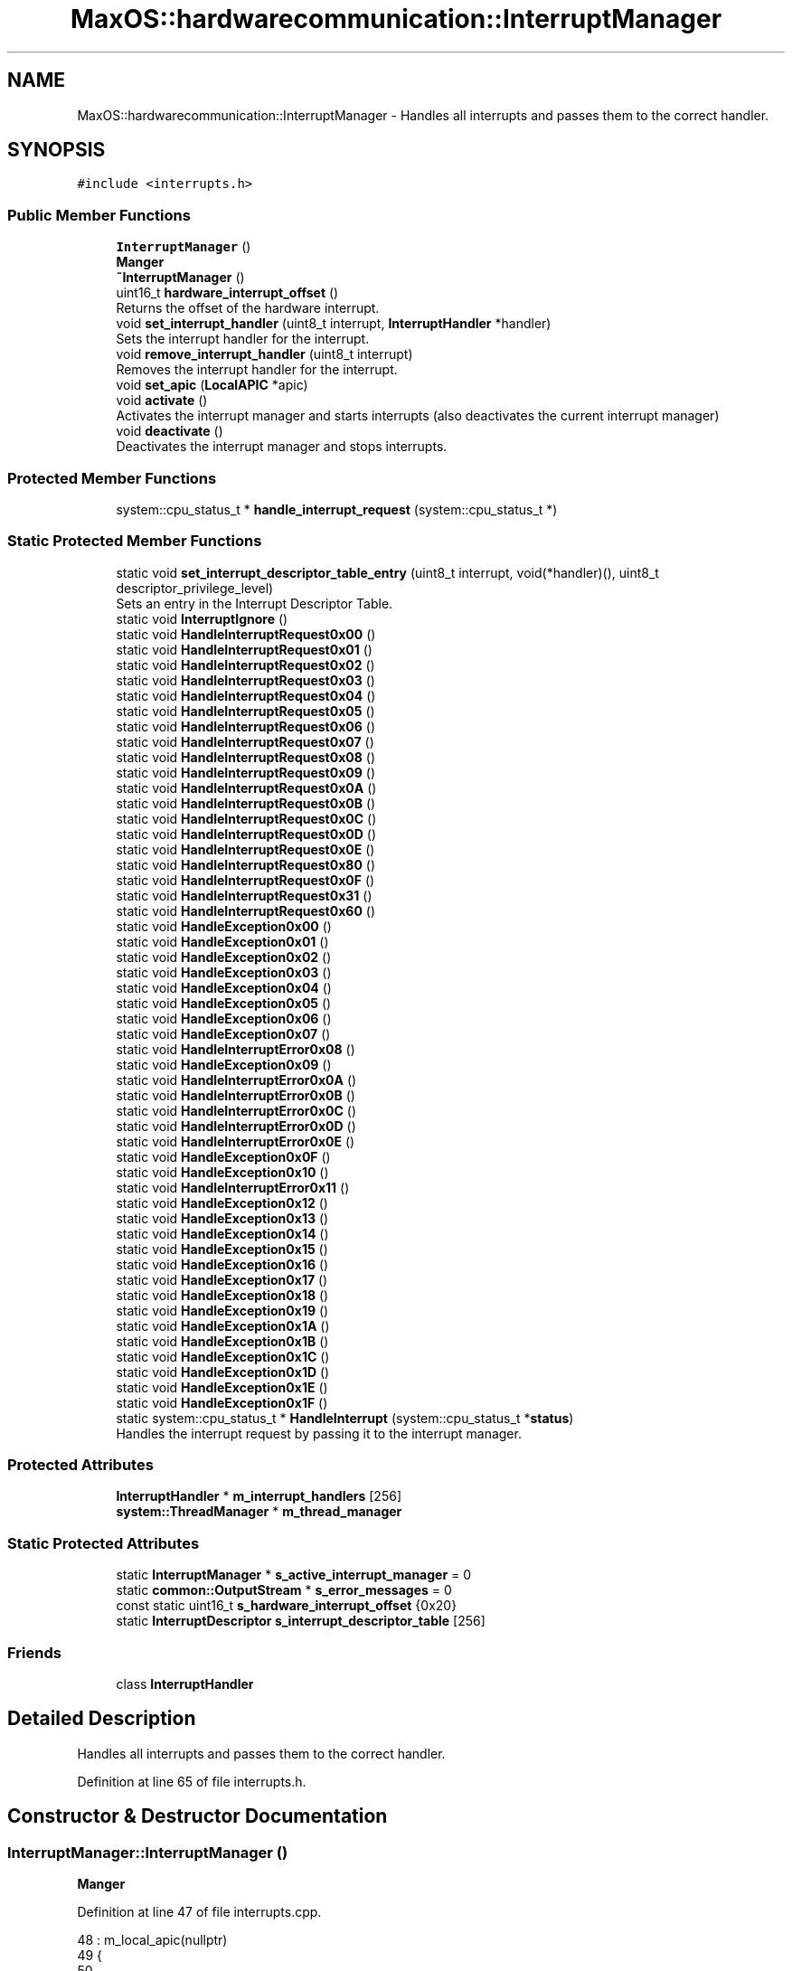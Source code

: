 .TH "MaxOS::hardwarecommunication::InterruptManager" 3 "Tue Feb 25 2025" "Version 0.1" "Max OS" \" -*- nroff -*-
.ad l
.nh
.SH NAME
MaxOS::hardwarecommunication::InterruptManager \- Handles all interrupts and passes them to the correct handler\&.  

.SH SYNOPSIS
.br
.PP
.PP
\fC#include <interrupts\&.h>\fP
.SS "Public Member Functions"

.in +1c
.ti -1c
.RI "\fBInterruptManager\fP ()"
.br
.RI "\fBManger\fP "
.ti -1c
.RI "\fB~InterruptManager\fP ()"
.br
.ti -1c
.RI "uint16_t \fBhardware_interrupt_offset\fP ()"
.br
.RI "Returns the offset of the hardware interrupt\&. "
.ti -1c
.RI "void \fBset_interrupt_handler\fP (uint8_t interrupt, \fBInterruptHandler\fP *handler)"
.br
.RI "Sets the interrupt handler for the interrupt\&. "
.ti -1c
.RI "void \fBremove_interrupt_handler\fP (uint8_t interrupt)"
.br
.RI "Removes the interrupt handler for the interrupt\&. "
.ti -1c
.RI "void \fBset_apic\fP (\fBLocalAPIC\fP *apic)"
.br
.ti -1c
.RI "void \fBactivate\fP ()"
.br
.RI "Activates the interrupt manager and starts interrupts (also deactivates the current interrupt manager) "
.ti -1c
.RI "void \fBdeactivate\fP ()"
.br
.RI "Deactivates the interrupt manager and stops interrupts\&. "
.in -1c
.SS "Protected Member Functions"

.in +1c
.ti -1c
.RI "system::cpu_status_t * \fBhandle_interrupt_request\fP (system::cpu_status_t *)"
.br
.in -1c
.SS "Static Protected Member Functions"

.in +1c
.ti -1c
.RI "static void \fBset_interrupt_descriptor_table_entry\fP (uint8_t interrupt, void(*handler)(), uint8_t descriptor_privilege_level)"
.br
.RI "Sets an entry in the Interrupt Descriptor Table\&. "
.ti -1c
.RI "static void \fBInterruptIgnore\fP ()"
.br
.ti -1c
.RI "static void \fBHandleInterruptRequest0x00\fP ()"
.br
.ti -1c
.RI "static void \fBHandleInterruptRequest0x01\fP ()"
.br
.ti -1c
.RI "static void \fBHandleInterruptRequest0x02\fP ()"
.br
.ti -1c
.RI "static void \fBHandleInterruptRequest0x03\fP ()"
.br
.ti -1c
.RI "static void \fBHandleInterruptRequest0x04\fP ()"
.br
.ti -1c
.RI "static void \fBHandleInterruptRequest0x05\fP ()"
.br
.ti -1c
.RI "static void \fBHandleInterruptRequest0x06\fP ()"
.br
.ti -1c
.RI "static void \fBHandleInterruptRequest0x07\fP ()"
.br
.ti -1c
.RI "static void \fBHandleInterruptRequest0x08\fP ()"
.br
.ti -1c
.RI "static void \fBHandleInterruptRequest0x09\fP ()"
.br
.ti -1c
.RI "static void \fBHandleInterruptRequest0x0A\fP ()"
.br
.ti -1c
.RI "static void \fBHandleInterruptRequest0x0B\fP ()"
.br
.ti -1c
.RI "static void \fBHandleInterruptRequest0x0C\fP ()"
.br
.ti -1c
.RI "static void \fBHandleInterruptRequest0x0D\fP ()"
.br
.ti -1c
.RI "static void \fBHandleInterruptRequest0x0E\fP ()"
.br
.ti -1c
.RI "static void \fBHandleInterruptRequest0x80\fP ()"
.br
.ti -1c
.RI "static void \fBHandleInterruptRequest0x0F\fP ()"
.br
.ti -1c
.RI "static void \fBHandleInterruptRequest0x31\fP ()"
.br
.ti -1c
.RI "static void \fBHandleInterruptRequest0x60\fP ()"
.br
.ti -1c
.RI "static void \fBHandleException0x00\fP ()"
.br
.ti -1c
.RI "static void \fBHandleException0x01\fP ()"
.br
.ti -1c
.RI "static void \fBHandleException0x02\fP ()"
.br
.ti -1c
.RI "static void \fBHandleException0x03\fP ()"
.br
.ti -1c
.RI "static void \fBHandleException0x04\fP ()"
.br
.ti -1c
.RI "static void \fBHandleException0x05\fP ()"
.br
.ti -1c
.RI "static void \fBHandleException0x06\fP ()"
.br
.ti -1c
.RI "static void \fBHandleException0x07\fP ()"
.br
.ti -1c
.RI "static void \fBHandleInterruptError0x08\fP ()"
.br
.ti -1c
.RI "static void \fBHandleException0x09\fP ()"
.br
.ti -1c
.RI "static void \fBHandleInterruptError0x0A\fP ()"
.br
.ti -1c
.RI "static void \fBHandleInterruptError0x0B\fP ()"
.br
.ti -1c
.RI "static void \fBHandleInterruptError0x0C\fP ()"
.br
.ti -1c
.RI "static void \fBHandleInterruptError0x0D\fP ()"
.br
.ti -1c
.RI "static void \fBHandleInterruptError0x0E\fP ()"
.br
.ti -1c
.RI "static void \fBHandleException0x0F\fP ()"
.br
.ti -1c
.RI "static void \fBHandleException0x10\fP ()"
.br
.ti -1c
.RI "static void \fBHandleInterruptError0x11\fP ()"
.br
.ti -1c
.RI "static void \fBHandleException0x12\fP ()"
.br
.ti -1c
.RI "static void \fBHandleException0x13\fP ()"
.br
.ti -1c
.RI "static void \fBHandleException0x14\fP ()"
.br
.ti -1c
.RI "static void \fBHandleException0x15\fP ()"
.br
.ti -1c
.RI "static void \fBHandleException0x16\fP ()"
.br
.ti -1c
.RI "static void \fBHandleException0x17\fP ()"
.br
.ti -1c
.RI "static void \fBHandleException0x18\fP ()"
.br
.ti -1c
.RI "static void \fBHandleException0x19\fP ()"
.br
.ti -1c
.RI "static void \fBHandleException0x1A\fP ()"
.br
.ti -1c
.RI "static void \fBHandleException0x1B\fP ()"
.br
.ti -1c
.RI "static void \fBHandleException0x1C\fP ()"
.br
.ti -1c
.RI "static void \fBHandleException0x1D\fP ()"
.br
.ti -1c
.RI "static void \fBHandleException0x1E\fP ()"
.br
.ti -1c
.RI "static void \fBHandleException0x1F\fP ()"
.br
.ti -1c
.RI "static system::cpu_status_t * \fBHandleInterrupt\fP (system::cpu_status_t *\fBstatus\fP)"
.br
.RI "Handles the interrupt request by passing it to the interrupt manager\&. "
.in -1c
.SS "Protected Attributes"

.in +1c
.ti -1c
.RI "\fBInterruptHandler\fP * \fBm_interrupt_handlers\fP [256]"
.br
.ti -1c
.RI "\fBsystem::ThreadManager\fP * \fBm_thread_manager\fP"
.br
.in -1c
.SS "Static Protected Attributes"

.in +1c
.ti -1c
.RI "static \fBInterruptManager\fP * \fBs_active_interrupt_manager\fP = 0"
.br
.ti -1c
.RI "static \fBcommon::OutputStream\fP * \fBs_error_messages\fP = 0"
.br
.ti -1c
.RI "const static uint16_t \fBs_hardware_interrupt_offset\fP {0x20}"
.br
.ti -1c
.RI "static \fBInterruptDescriptor\fP \fBs_interrupt_descriptor_table\fP [256]"
.br
.in -1c
.SS "Friends"

.in +1c
.ti -1c
.RI "class \fBInterruptHandler\fP"
.br
.in -1c
.SH "Detailed Description"
.PP 
Handles all interrupts and passes them to the correct handler\&. 
.PP
Definition at line 65 of file interrupts\&.h\&.
.SH "Constructor & Destructor Documentation"
.PP 
.SS "InterruptManager::InterruptManager ()"

.PP
\fBManger\fP 
.PP
Definition at line 47 of file interrupts\&.cpp\&.
.PP
.nf
48 : m_local_apic(nullptr)
49 {
50 
51      // Full the table of interrupts with 0
52      for(uint16_t i = 0; i < 256; i++) {
53         s_interrupt_descriptor_table[i]\&.address_low_bits = 0;
54         s_interrupt_descriptor_table[i]\&.address_mid_bits = 0;
55         s_interrupt_descriptor_table[i]\&.address_high_bits = 0;
56         s_interrupt_descriptor_table[i]\&.segment_selector = 0;
57         s_interrupt_descriptor_table[i]\&.ist = 0;
58         s_interrupt_descriptor_table[i]\&.flags = 0;
59      }
60 
61      //Set Up the base interrupts
62     set_interrupt_descriptor_table_entry(0x00, &HandleException0x00, 0);   // Division by zero
63     set_interrupt_descriptor_table_entry(0x01, &HandleException0x01, 0);   // Debug
64     set_interrupt_descriptor_table_entry(0x02, &HandleException0x02, 0);   // Non-maskable interrupt
65     set_interrupt_descriptor_table_entry(0x03, &HandleException0x03, 0);   // Breakpoint
66     set_interrupt_descriptor_table_entry(0x04, &HandleException0x04, 0);   // Overflow
67     set_interrupt_descriptor_table_entry(0x05, &HandleException0x05, 0);   // Bound Range Exceeded
68     set_interrupt_descriptor_table_entry(0x06, &HandleException0x06, 0);   // Invalid Opcode
69     set_interrupt_descriptor_table_entry(0x06, &HandleException0x07, 0);   // Device Not Available
70     set_interrupt_descriptor_table_entry(0x08, &HandleInterruptError0x08, 0);   // Double Fault
71     set_interrupt_descriptor_table_entry(0x09, &HandleException0x09, 0);   // Coprocessor Segment Overrun
72     set_interrupt_descriptor_table_entry(0x0A, &HandleInterruptError0x0A, 0);   // Invalid TSS
73     set_interrupt_descriptor_table_entry(0x0B, &HandleInterruptError0x0B, 0);   // Segment Not Present
74     set_interrupt_descriptor_table_entry(0x0C, &HandleInterruptError0x0C, 0);   // Stack-Segment Fault
75     set_interrupt_descriptor_table_entry(0x0D, &HandleInterruptError0x0D, 0);   // General Protection Fault
76     set_interrupt_descriptor_table_entry(0x0E, &HandleInterruptError0x0E, 0);   // Page Fault
77     set_interrupt_descriptor_table_entry(0x0F, &HandleException0x0F, 0);   // Reserved
78     set_interrupt_descriptor_table_entry(0x10, &HandleException0x10, 0);   // x87 Floating-Point Exception
79     set_interrupt_descriptor_table_entry(0x11, &HandleInterruptError0x11, 0);   // Alignment Check
80     set_interrupt_descriptor_table_entry(0x12, &HandleException0x12, 0);   // Machine Check
81     set_interrupt_descriptor_table_entry(0x13, &HandleException0x13, 0);   // SIMD Floating-Point Exception
82     set_interrupt_descriptor_table_entry(0x14, &HandleException0x14, 0);   // Reserved: Virtualization Exception
83     set_interrupt_descriptor_table_entry(0x15, &HandleException0x15, 0);   // Reserved
84     set_interrupt_descriptor_table_entry(0x16, &HandleException0x16, 0);   // Reserved
85     set_interrupt_descriptor_table_entry(0x17, &HandleException0x17, 0);   // Reserved
86     set_interrupt_descriptor_table_entry(0x18, &HandleException0x18, 0);   // Reserved
87     set_interrupt_descriptor_table_entry(0x19, &HandleException0x19, 0);   // Reserved
88     set_interrupt_descriptor_table_entry(0x1A, &HandleException0x1A, 0);   // Reserved
89     set_interrupt_descriptor_table_entry(0x1B, &HandleException0x1B, 0);   // Reserved
90     set_interrupt_descriptor_table_entry(0x1C, &HandleException0x1C, 0);   // Reserved
91     set_interrupt_descriptor_table_entry(0x1D, &HandleException0x1D, 0);   // Reserved
92     set_interrupt_descriptor_table_entry(0x1E, &HandleException0x1E, 0);   // Security Exception
93     set_interrupt_descriptor_table_entry(0x1F, &HandleException0x1F, 0);   // Reserved
94 
95     // Set up the hardware interrupts
96     set_interrupt_descriptor_table_entry(s_hardware_interrupt_offset + 0x00, &HandleInterruptRequest0x00, 0);   // APIC Timer Interrupt
97     set_interrupt_descriptor_table_entry(s_hardware_interrupt_offset + 0x01, &HandleInterruptRequest0x01, 0);   // Keyboard Interrupt
98     set_interrupt_descriptor_table_entry(s_hardware_interrupt_offset + 0x02, &HandleInterruptRequest0x02, 0);   // PIT Interrupt
99     set_interrupt_descriptor_table_entry(s_hardware_interrupt_offset + 0x0C, &HandleInterruptRequest0x0C, 0);   // Mouse Interrupt
100 
101     // Set up the system call interrupt
102     set_interrupt_descriptor_table_entry(s_hardware_interrupt_offset + 0x60, &HandleInterruptRequest0x60, 0);   // System Call Interrupt
103 
104     //Tell the processor to use the IDT
105     IDTR idt;
106     idt\&.limit = 256 * sizeof(InterruptDescriptor) - 1;
107     idt\&.base = (uint64_t)s_interrupt_descriptor_table;
108     asm volatile("lidt %0" : : "m" (idt));
109 };
.fi
.PP
References MaxOS::hardwarecommunication::InterruptDescriptor::address_high_bits, MaxOS::hardwarecommunication::InterruptDescriptor::address_low_bits, MaxOS::hardwarecommunication::InterruptDescriptor::address_mid_bits, MaxOS::hardwarecommunication::IDTR::base, MaxOS::hardwarecommunication::InterruptDescriptor::flags, HandleException0x00(), HandleException0x01(), HandleException0x02(), HandleException0x03(), HandleException0x04(), HandleException0x05(), HandleException0x06(), HandleException0x07(), HandleException0x09(), HandleException0x0F(), HandleException0x10(), HandleException0x12(), HandleException0x13(), HandleException0x14(), HandleException0x15(), HandleException0x16(), HandleException0x17(), HandleException0x18(), HandleException0x19(), HandleException0x1A(), HandleException0x1B(), HandleException0x1C(), HandleException0x1D(), HandleException0x1E(), HandleException0x1F(), HandleInterruptError0x08(), HandleInterruptError0x0A(), HandleInterruptError0x0B(), HandleInterruptError0x0C(), HandleInterruptError0x0D(), HandleInterruptError0x0E(), HandleInterruptError0x11(), HandleInterruptRequest0x00(), HandleInterruptRequest0x01(), HandleInterruptRequest0x02(), HandleInterruptRequest0x0C(), HandleInterruptRequest0x60(), MaxOS::drivers::peripherals::i, MaxOS::hardwarecommunication::InterruptDescriptor::ist, MaxOS::hardwarecommunication::IDTR::limit, s_hardware_interrupt_offset, s_interrupt_descriptor_table, MaxOS::hardwarecommunication::InterruptDescriptor::segment_selector, and set_interrupt_descriptor_table_entry()\&.
.SS "InterruptManager::~InterruptManager ()"

.PP
Definition at line 111 of file interrupts\&.cpp\&.
.PP
.nf
112 {
113   deactivate();
114 }
.fi
.PP
References deactivate()\&.
.SH "Member Function Documentation"
.PP 
.SS "void InterruptManager::activate ()"

.PP
Activates the interrupt manager and starts interrupts (also deactivates the current interrupt manager) 
.PP
Definition at line 152 of file interrupts\&.cpp\&.
.PP
.nf
152                                 {
153 
154     // Deactivate the current interrupt manager
155     if(s_active_interrupt_manager != 0)
156       s_active_interrupt_manager->deactivate();
157 
158     // Set the current interrupt manager and start interrupts
159     s_active_interrupt_manager = this;
160     asm("sti");
161 }
.fi
.PP
References deactivate(), and s_active_interrupt_manager\&.
.PP
Referenced by kernelMain()\&.
.SS "void InterruptManager::deactivate ()"

.PP
Deactivates the interrupt manager and stops interrupts\&. 
.PP
Definition at line 166 of file interrupts\&.cpp\&.
.PP
.nf
167 {
168 
169     // If this is the active interrupt manager, deactivate it and stop interrupts
170     if(s_active_interrupt_manager == this){
171       s_active_interrupt_manager = 0;
172       asm("cli");
173     }
174 }
.fi
.PP
References s_active_interrupt_manager\&.
.PP
Referenced by activate(), and ~InterruptManager()\&.
.SS "cpu_status_t * InterruptManager::handle_interrupt_request (system::cpu_status_t *)\fC [protected]\fP"

.PP
Definition at line 228 of file interrupts\&.cpp\&.
.PP
.nf
228                                                                              {
229 
230   // If there is an interrupt manager, handle the interrupt
231   if(m_interrupt_handlers[status -> interrupt_number] != 0)
232       m_interrupt_handlers[status -> interrupt_number]->handle_interrupt();
233   else
234     _kprintf("Unhandled Interrupt 0x%x\n", status->interrupt_number);
235 
236   // Send the EOI to the APIC
237   if(s_hardware_interrupt_offset <= status->interrupt_number && status->interrupt_number < s_hardware_interrupt_offset + 16)
238       m_local_apic->send_eoi();
239 
240   // Return the status
241   return status;
242 }
.fi
.PP
References _kprintf, MaxOS::hardwarecommunication::InterruptHandler::handle_interrupt(), m_interrupt_handlers, s_hardware_interrupt_offset, MaxOS::hardwarecommunication::LocalAPIC::send_eoi(), and status\&.
.PP
Referenced by HandleInterrupt()\&.
.SS "static void MaxOS::hardwarecommunication::InterruptManager::HandleException0x00 ()\fC [static]\fP, \fC [protected]\fP"

.PP
Referenced by InterruptManager()\&.
.SS "static void MaxOS::hardwarecommunication::InterruptManager::HandleException0x01 ()\fC [static]\fP, \fC [protected]\fP"

.PP
Referenced by InterruptManager()\&.
.SS "static void MaxOS::hardwarecommunication::InterruptManager::HandleException0x02 ()\fC [static]\fP, \fC [protected]\fP"

.PP
Referenced by InterruptManager()\&.
.SS "static void MaxOS::hardwarecommunication::InterruptManager::HandleException0x03 ()\fC [static]\fP, \fC [protected]\fP"

.PP
Referenced by InterruptManager()\&.
.SS "static void MaxOS::hardwarecommunication::InterruptManager::HandleException0x04 ()\fC [static]\fP, \fC [protected]\fP"

.PP
Referenced by InterruptManager()\&.
.SS "static void MaxOS::hardwarecommunication::InterruptManager::HandleException0x05 ()\fC [static]\fP, \fC [protected]\fP"

.PP
Referenced by InterruptManager()\&.
.SS "static void MaxOS::hardwarecommunication::InterruptManager::HandleException0x06 ()\fC [static]\fP, \fC [protected]\fP"

.PP
Referenced by InterruptManager()\&.
.SS "static void MaxOS::hardwarecommunication::InterruptManager::HandleException0x07 ()\fC [static]\fP, \fC [protected]\fP"

.PP
Referenced by InterruptManager()\&.
.SS "static void MaxOS::hardwarecommunication::InterruptManager::HandleException0x09 ()\fC [static]\fP, \fC [protected]\fP"

.PP
Referenced by InterruptManager()\&.
.SS "static void MaxOS::hardwarecommunication::InterruptManager::HandleException0x0F ()\fC [static]\fP, \fC [protected]\fP"

.PP
Referenced by InterruptManager()\&.
.SS "static void MaxOS::hardwarecommunication::InterruptManager::HandleException0x10 ()\fC [static]\fP, \fC [protected]\fP"

.PP
Referenced by InterruptManager()\&.
.SS "static void MaxOS::hardwarecommunication::InterruptManager::HandleException0x12 ()\fC [static]\fP, \fC [protected]\fP"

.PP
Referenced by InterruptManager()\&.
.SS "static void MaxOS::hardwarecommunication::InterruptManager::HandleException0x13 ()\fC [static]\fP, \fC [protected]\fP"

.PP
Referenced by InterruptManager()\&.
.SS "static void MaxOS::hardwarecommunication::InterruptManager::HandleException0x14 ()\fC [static]\fP, \fC [protected]\fP"

.PP
Referenced by InterruptManager()\&.
.SS "static void MaxOS::hardwarecommunication::InterruptManager::HandleException0x15 ()\fC [static]\fP, \fC [protected]\fP"

.PP
Referenced by InterruptManager()\&.
.SS "static void MaxOS::hardwarecommunication::InterruptManager::HandleException0x16 ()\fC [static]\fP, \fC [protected]\fP"

.PP
Referenced by InterruptManager()\&.
.SS "static void MaxOS::hardwarecommunication::InterruptManager::HandleException0x17 ()\fC [static]\fP, \fC [protected]\fP"

.PP
Referenced by InterruptManager()\&.
.SS "static void MaxOS::hardwarecommunication::InterruptManager::HandleException0x18 ()\fC [static]\fP, \fC [protected]\fP"

.PP
Referenced by InterruptManager()\&.
.SS "static void MaxOS::hardwarecommunication::InterruptManager::HandleException0x19 ()\fC [static]\fP, \fC [protected]\fP"

.PP
Referenced by InterruptManager()\&.
.SS "static void MaxOS::hardwarecommunication::InterruptManager::HandleException0x1A ()\fC [static]\fP, \fC [protected]\fP"

.PP
Referenced by InterruptManager()\&.
.SS "static void MaxOS::hardwarecommunication::InterruptManager::HandleException0x1B ()\fC [static]\fP, \fC [protected]\fP"

.PP
Referenced by InterruptManager()\&.
.SS "static void MaxOS::hardwarecommunication::InterruptManager::HandleException0x1C ()\fC [static]\fP, \fC [protected]\fP"

.PP
Referenced by InterruptManager()\&.
.SS "static void MaxOS::hardwarecommunication::InterruptManager::HandleException0x1D ()\fC [static]\fP, \fC [protected]\fP"

.PP
Referenced by InterruptManager()\&.
.SS "static void MaxOS::hardwarecommunication::InterruptManager::HandleException0x1E ()\fC [static]\fP, \fC [protected]\fP"

.PP
Referenced by InterruptManager()\&.
.SS "static void MaxOS::hardwarecommunication::InterruptManager::HandleException0x1F ()\fC [static]\fP, \fC [protected]\fP"

.PP
Referenced by InterruptManager()\&.
.SS "system::cpu_status_t * InterruptManager::HandleInterrupt (system::cpu_status_t * status)\fC [static]\fP, \fC [protected]\fP"

.PP
Handles the interrupt request by passing it to the interrupt manager\&. 
.PP
\fBParameters\fP
.RS 4
\fIstatus\fP The current stack pointer 
.RE
.PP
\fBReturns\fP
.RS 4
The stack pointer 
.RE
.PP

.PP
Definition at line 182 of file interrupts\&.cpp\&.
.PP
.nf
182                                                                                 {
183 
184   // System Handlers
185   switch (status->interrupt_number) {
186     case 0x0E:
187       page_fault(status);
188       break;
189 
190   }
191 
192   // If there is an interrupt manager handle interrupt
193   if(s_active_interrupt_manager != 0)
194     return s_active_interrupt_manager->handle_interrupt_request(status);
195 
196   // CPU Can continue
197   return status;
198 }
.fi
.PP
References handle_interrupt_request(), s_active_interrupt_manager, and status\&.
.SS "static void MaxOS::hardwarecommunication::InterruptManager::HandleInterruptError0x08 ()\fC [static]\fP, \fC [protected]\fP"

.PP
Referenced by InterruptManager()\&.
.SS "static void MaxOS::hardwarecommunication::InterruptManager::HandleInterruptError0x0A ()\fC [static]\fP, \fC [protected]\fP"

.PP
Referenced by InterruptManager()\&.
.SS "static void MaxOS::hardwarecommunication::InterruptManager::HandleInterruptError0x0B ()\fC [static]\fP, \fC [protected]\fP"

.PP
Referenced by InterruptManager()\&.
.SS "static void MaxOS::hardwarecommunication::InterruptManager::HandleInterruptError0x0C ()\fC [static]\fP, \fC [protected]\fP"

.PP
Referenced by InterruptManager()\&.
.SS "static void MaxOS::hardwarecommunication::InterruptManager::HandleInterruptError0x0D ()\fC [static]\fP, \fC [protected]\fP"

.PP
Referenced by InterruptManager()\&.
.SS "static void MaxOS::hardwarecommunication::InterruptManager::HandleInterruptError0x0E ()\fC [static]\fP, \fC [protected]\fP"

.PP
Referenced by InterruptManager()\&.
.SS "static void MaxOS::hardwarecommunication::InterruptManager::HandleInterruptError0x11 ()\fC [static]\fP, \fC [protected]\fP"

.PP
Referenced by InterruptManager()\&.
.SS "static void MaxOS::hardwarecommunication::InterruptManager::HandleInterruptRequest0x00 ()\fC [static]\fP, \fC [protected]\fP"

.PP
Referenced by InterruptManager()\&.
.SS "static void MaxOS::hardwarecommunication::InterruptManager::HandleInterruptRequest0x01 ()\fC [static]\fP, \fC [protected]\fP"

.PP
Referenced by InterruptManager()\&.
.SS "static void MaxOS::hardwarecommunication::InterruptManager::HandleInterruptRequest0x02 ()\fC [static]\fP, \fC [protected]\fP"

.PP
Referenced by InterruptManager()\&.
.SS "static void MaxOS::hardwarecommunication::InterruptManager::HandleInterruptRequest0x03 ()\fC [static]\fP, \fC [protected]\fP"

.SS "static void MaxOS::hardwarecommunication::InterruptManager::HandleInterruptRequest0x04 ()\fC [static]\fP, \fC [protected]\fP"

.SS "static void MaxOS::hardwarecommunication::InterruptManager::HandleInterruptRequest0x05 ()\fC [static]\fP, \fC [protected]\fP"

.SS "static void MaxOS::hardwarecommunication::InterruptManager::HandleInterruptRequest0x06 ()\fC [static]\fP, \fC [protected]\fP"

.SS "static void MaxOS::hardwarecommunication::InterruptManager::HandleInterruptRequest0x07 ()\fC [static]\fP, \fC [protected]\fP"

.SS "static void MaxOS::hardwarecommunication::InterruptManager::HandleInterruptRequest0x08 ()\fC [static]\fP, \fC [protected]\fP"

.SS "static void MaxOS::hardwarecommunication::InterruptManager::HandleInterruptRequest0x09 ()\fC [static]\fP, \fC [protected]\fP"

.SS "static void MaxOS::hardwarecommunication::InterruptManager::HandleInterruptRequest0x0A ()\fC [static]\fP, \fC [protected]\fP"

.SS "static void MaxOS::hardwarecommunication::InterruptManager::HandleInterruptRequest0x0B ()\fC [static]\fP, \fC [protected]\fP"

.SS "static void MaxOS::hardwarecommunication::InterruptManager::HandleInterruptRequest0x0C ()\fC [static]\fP, \fC [protected]\fP"

.PP
Referenced by InterruptManager()\&.
.SS "static void MaxOS::hardwarecommunication::InterruptManager::HandleInterruptRequest0x0D ()\fC [static]\fP, \fC [protected]\fP"

.SS "static void MaxOS::hardwarecommunication::InterruptManager::HandleInterruptRequest0x0E ()\fC [static]\fP, \fC [protected]\fP"

.SS "static void MaxOS::hardwarecommunication::InterruptManager::HandleInterruptRequest0x0F ()\fC [static]\fP, \fC [protected]\fP"

.SS "static void MaxOS::hardwarecommunication::InterruptManager::HandleInterruptRequest0x31 ()\fC [static]\fP, \fC [protected]\fP"

.SS "static void MaxOS::hardwarecommunication::InterruptManager::HandleInterruptRequest0x60 ()\fC [static]\fP, \fC [protected]\fP"

.PP
Referenced by InterruptManager()\&.
.SS "static void MaxOS::hardwarecommunication::InterruptManager::HandleInterruptRequest0x80 ()\fC [static]\fP, \fC [protected]\fP"

.SS "uint16_t InterruptManager::hardware_interrupt_offset ()"

.PP
Returns the offset of the hardware interrupt\&. 
.PP
\fBReturns\fP
.RS 4
The offset of the hardware interrupt 
.RE
.PP

.PP
Definition at line 205 of file interrupts\&.cpp\&.
.PP
.nf
205                                                      {
206     return s_hardware_interrupt_offset;
207 }
.fi
.PP
References s_hardware_interrupt_offset\&.
.SS "static void MaxOS::hardwarecommunication::InterruptManager::InterruptIgnore ()\fC [static]\fP, \fC [protected]\fP"

.SS "void InterruptManager::remove_interrupt_handler (uint8_t interrupt)"

.PP
Removes the interrupt handler for the interrupt\&. 
.PP
\fBParameters\fP
.RS 4
\fIinterrupt\fP The interrupt number 
.RE
.PP

.PP
Definition at line 224 of file interrupts\&.cpp\&.
.PP
.nf
224                                                                  {
225   m_interrupt_handlers[interrupt] = 0;
226 }
.fi
.PP
References m_interrupt_handlers\&.
.PP
Referenced by MaxOS::hardwarecommunication::InterruptHandler::~InterruptHandler()\&.
.SS "void InterruptManager::set_apic (\fBLocalAPIC\fP * apic)"

.PP
Definition at line 244 of file interrupts\&.cpp\&.
.PP
.nf
244                                                {
245     m_local_apic = apic;
246 }
.fi
.PP
Referenced by kernelMain()\&.
.SS "void InterruptManager::set_interrupt_descriptor_table_entry (uint8_t interrupt, void(*)() handler, uint8_t descriptor_privilege_level)\fC [static]\fP, \fC [protected]\fP"

.PP
Sets an entry in the Interrupt Descriptor Table\&. 
.PP
\fBParameters\fP
.RS 4
\fIinterrupt\fP Interrupt number 
.br
\fIcode_segment_selector_offset\fP Code segment 
.br
\fIhandler\fP Interrupt Handler 
.br
\fIdescriptor_privilege_level\fP Descriptor Privilege Level 
.br
\fIdescriptor_type\fP Descriptor Type 
.RE
.PP

.PP
Definition at line 126 of file interrupts\&.cpp\&.
.PP
.nf
127 {
128 
129   // Get the address of the handler and the entry in the IDT
130   uint64_t handler_address = (uint64_t)handler;
131   InterruptDescriptor* interrupt_descriptor = &s_interrupt_descriptor_table[interrupt];
132 
133   // Set the handler address
134   interrupt_descriptor->address_low_bits = handler_address & 0xFFFF;
135   interrupt_descriptor->address_mid_bits = (handler_address >> 16) & 0xFFFF;
136   interrupt_descriptor->address_high_bits = (handler_address >> 32) & 0xFFFFFFFF;
137 
138   // Set the kernel code segment offset
139   interrupt_descriptor->segment_selector = 0x08;
140 
141   // Disable IST
142   interrupt_descriptor->ist = 0;
143 
144   // Set the flags (Trap Gate, Present and the Descriptor Privilege Level)
145   interrupt_descriptor->flags = 0b1110 | ((descriptor_privilege_level & 0b11) << 5) | (1 << 7);
146 }
.fi
.PP
References MaxOS::hardwarecommunication::InterruptDescriptor::address_high_bits, MaxOS::hardwarecommunication::InterruptDescriptor::address_low_bits, MaxOS::hardwarecommunication::InterruptDescriptor::address_mid_bits, MaxOS::hardwarecommunication::InterruptDescriptor::flags, MaxOS::hardwarecommunication::InterruptDescriptor::ist, s_interrupt_descriptor_table, and MaxOS::hardwarecommunication::InterruptDescriptor::segment_selector\&.
.PP
Referenced by InterruptManager()\&.
.SS "void InterruptManager::set_interrupt_handler (uint8_t interrupt, \fBInterruptHandler\fP * handler)"

.PP
Sets the interrupt handler for the interrupt\&. 
.PP
\fBParameters\fP
.RS 4
\fIinterrupt\fP The interrupt number 
.br
\fIhandler\fP The interrupt handler 
.RE
.PP

.PP
Definition at line 215 of file interrupts\&.cpp\&.
.PP
.nf
215                                                                                          {
216   m_interrupt_handlers[interrupt] = handler;
217 }
.fi
.PP
References m_interrupt_handlers\&.
.PP
Referenced by MaxOS::hardwarecommunication::InterruptHandler::InterruptHandler()\&.
.SH "Friends And Related Function Documentation"
.PP 
.SS "friend class \fBInterruptHandler\fP\fC [friend]\fP"

.PP
Definition at line 66 of file interrupts\&.h\&.
.SH "Member Data Documentation"
.PP 
.SS "\fBInterruptHandler\fP* MaxOS::hardwarecommunication::InterruptManager::m_interrupt_handlers[256]\fC [protected]\fP"

.PP
Definition at line 78 of file interrupts\&.h\&.
.PP
Referenced by handle_interrupt_request(), remove_interrupt_handler(), and set_interrupt_handler()\&.
.SS "\fBsystem::ThreadManager\fP* MaxOS::hardwarecommunication::InterruptManager::m_thread_manager\fC [protected]\fP"

.PP
Definition at line 79 of file interrupts\&.h\&.
.SS "\fBInterruptManager\fP * InterruptManager::s_active_interrupt_manager = 0\fC [static]\fP, \fC [protected]\fP"

.PP
Definition at line 75 of file interrupts\&.h\&.
.PP
Referenced by activate(), deactivate(), and HandleInterrupt()\&.
.SS "OutputStream * InterruptManager::s_error_messages = 0\fC [static]\fP, \fC [protected]\fP"

.PP
Definition at line 76 of file interrupts\&.h\&.
.SS "const static uint16_t MaxOS::hardwarecommunication::InterruptManager::s_hardware_interrupt_offset {0x20}\fC [static]\fP, \fC [protected]\fP"

.PP
Definition at line 77 of file interrupts\&.h\&.
.PP
Referenced by handle_interrupt_request(), hardware_interrupt_offset(), and InterruptManager()\&.
.SS "\fBInterruptDescriptor\fP InterruptManager::s_interrupt_descriptor_table\fC [static]\fP, \fC [protected]\fP"

.PP
Definition at line 81 of file interrupts\&.h\&.
.PP
Referenced by InterruptManager(), and set_interrupt_descriptor_table_entry()\&.

.SH "Author"
.PP 
Generated automatically by Doxygen for Max OS from the source code\&.
